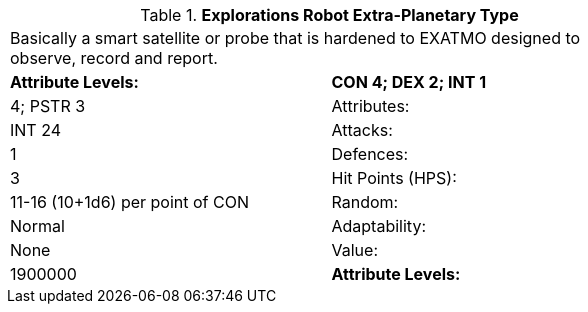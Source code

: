 // Table 5.E.E Explorations Robot Extra-Planetary Type
.*Explorations Robot Extra-Planetary Type*
[width="75%",cols="2*^",frame="all", stripes="even"]
|===
2+<|Basically a smart satellite or probe that is hardened to EXATMO designed to observe, record and report.
s|Attribute Levels:
s|CON 4; DEX 2; INT 1

|4; PSTR 3

|Attributes:
|INT 24

|Attacks:
|1

|Defences:
|3

|Hit Points (HPS):
|11-16 (10+1d6) per point of CON

|Random:
|Normal

|Adaptability:
|None

|Value:
|1900000

s|Attribute Levels:
s|CON 4; DEX 2; INT 1


|===
